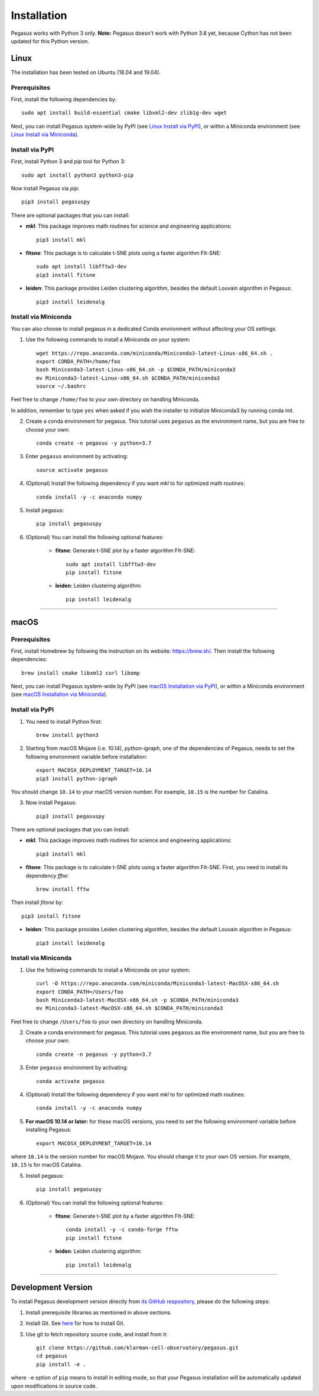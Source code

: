 Installation
------------

Pegasus works with Python 3 only. **Note:** Pegasus doesn't work with Python 3.8 yet, because Cython has not been updated for this Python version.

Linux
^^^^^

The installation has been tested on Ubuntu (18.04 and 19.04).

Prerequisites
#############

First, install the following dependencies by::

	sudo apt install build-essential cmake libxml2-dev zlib1g-dev wget

Next, you can install Pegasus system-wide by PyPI (see `Linux Install via PyPI`_), or within a Miniconda environment (see `Linux Install via Miniconda`_).

.. _Linux Install via PyPI: ./installation.html#install-via-pypi
.. _Linux Install via Miniconda: ./installation.html#install-via-miniconda

Install via PyPI
################

First, install Python 3 and *pip* tool for Python 3::

	sudo apt install python3 python3-pip

Now install Pegasus via *pip*::

	pip3 install pegasuspy

There are optional packages that you can install:

- **mkl**: This package improves math routines for science and engineering applications::

	pip3 install mkl

- **fitsne**: This package is to calculate t-SNE plots using a faster algorithm FIt-SNE::

	sudo apt install libfftw3-dev
	pip3 install fitsne

- **leiden**: This package provides Leiden clustering algorithm, besides the default Louvain algorithm in Pegasus::

	pip3 install leidenalg

Install via Miniconda
#####################

You can also choose to install pegasus in a dedicated Conda environment without affecting your OS settings.

1. Use the following commands to install a Miniconda on your system::

	wget https://repo.anaconda.com/miniconda/Miniconda3-latest-Linux-x86_64.sh .
	export CONDA_PATH=/home/foo
	bash Miniconda3-latest-Linux-x86_64.sh -p $CONDA_PATH/miniconda3
	mv Miniconda3-latest-Linux-x86_64.sh $CONDA_PATH/miniconda3
	source ~/.bashrc

Feel free to change ``/home/foo`` to your own directory on handling Miniconda.

In addition, remember to type ``yes`` when asked if you wish the installer to initialize Miniconda3 by running conda init.

2. Create a conda environment for pegasus. This tutorial uses ``pegasus`` as the environment name, but you are free to choose your own::

	conda create -n pegasus -y python=3.7

3. Enter ``pegasus`` environment by activating::

	source activate pegasus

4. (Optional) Install the following dependency if you want *mkl* to for optimized math routines::

	conda install -y -c anaconda numpy

5. Install pegasus::

	pip install pegasuspy

6. (Optional) You can install the following optional features:

	- **fitsne**: Generate t-SNE plot by a faster algorithm FIt-SNE::

		sudo apt install libfftw3-dev
		pip install fitsne

	- **leiden**: Leiden clustering algorithm::

		pip install leidenalg

---------------

macOS
^^^^^

Prerequisites
#############

First, install Homebrew by following the instruction on its website: https://brew.sh/. Then install the following dependencies::

	brew install cmake libxml2 curl libomp

Next, you can install Pegasus system-wide by PyPI (see `macOS Installation via PyPI`_), or within a Miniconda environment (see `macOS Installation via Miniconda`_).

.. _macOS Installation via PyPI: ./installation.html#id2
.. _macOS Installation via Miniconda: ./installation.html#id3

Install via PyPI
################

1. You need to install Python first::

	brew install python3

2. Starting from macOS Mojave (i.e. 10.14), *python-igraph*, one of the dependencies of Pegasus, needs to set the following environment variable before installation::

	export MACOSX_DEPLOYMENT_TARGET=10.14
	pip3 install python-igraph

You should change ``10.14`` to your macOS version number. For example, ``10.15`` is the number for Catalina.

3. Now install Pegasus::

	pip3 install pegasuspy

There are optional packages that you can install:

- **mkl**: This package improves math routines for science and engineering applications::

	pip3 install mkl

- **fitsne**: This package is to calculate t-SNE plots using a faster algorithm FIt-SNE. First, you need to install its dependency *fftw*::

	brew install fftw

Then install *fitsne* by::

	pip3 install fitsne

- **leiden**: This package provides Leiden clustering algorithm, besides the default Louvain algorithm in Pegasus::

	pip3 install leidenalg

Install via Miniconda
#####################

1. Use the following commands to install a Miniconda on your system::

	curl -O https://repo.anaconda.com/miniconda/Miniconda3-latest-MacOSX-x86_64.sh
	export CONDA_PATH=/Users/foo
	bash Miniconda3-latest-MacOSX-x86_64.sh -p $CONDA_PATH/miniconda3
	mv Miniconda3-latest-MacOSX-x86_64.sh $CONDA_PATH/miniconda3

Feel free to change ``/Users/foo`` to your own directory on handling Miniconda.


2. Create a conda environment for pegasus. This tutorial uses ``pegasus`` as the environment name, but you are free to choose your own::

	conda create -n pegasus -y python=3.7

3. Enter ``pegasus`` environment by activating::

	conda activate pegasus

4. (Optional) Install the following dependency if you want *mkl* to for optimized math routines::

	conda install -y -c anaconda numpy

5. **For macOS 10.14 or later:** for these macOS versions, you need to set the following environment variable before installing Pegasus::

	export MACOSX_DEPLOYMENT_TARGET=10.14

where ``10.14`` is the version number for macOS Mojave. You should change it to your own OS version. For example, ``10.15`` is for macOS Catalina.

5. Install pegasus::

	pip install pegasuspy

6. (Optional) You can install the following optional features:

	- **fitsne**: Generate t-SNE plot by a faster algorithm FIt-SNE::

		conda install -y -c conda-forge fftw
		pip install fitsne

	- **leiden**: Leiden clustering algorithm::

		pip install leidenalg

---------------

Development Version
^^^^^^^^^^^^^^^^^^^^^^

To install Pegasus development version directly from `its GitHub respository <https://github.com/klarman-cell-observatory/pegasus>`_, please do the following steps:

1. Install prerequisite libraries as mentioned in above sections. 

2. Install Git. See `here <https://git-scm.com/book/en/v2/Getting-Started-Installing-Git>`_ for how to install Git.

3. Use git to fetch repository source code, and install from it::

	git clone https://github.com/klarman-cell-observatory/pegasus.git
	cd pegasus
	pip install -e .

where ``-e`` option of ``pip`` means to install in editing mode, so that your Pegasus installation will be automatically updated upon modifications in source code.
